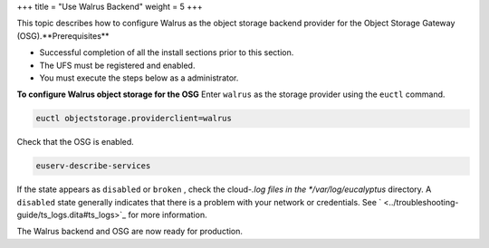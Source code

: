 +++
title = "Use Walrus Backend"
weight = 5
+++

..  _config_storage_walrus:

This topic describes how to configure Walrus as the object storage backend provider for the Object Storage Gateway (OSG).**Prerequisites** 

* Successful completion of all the install sections prior to this section. 

* The UFS must be registered and enabled. 

* You must execute the steps below as a administrator. 

**To configure Walrus object storage for the OSG** Enter ``walrus`` as the storage provider using the ``euctl`` command. 

.. code::

  euctl objectstorage.providerclient=walrus

Check that the OSG is enabled. 

.. code::

  euserv-describe-services

If the state appears as ``disabled`` or ``broken`` , check the cloud-*.log files in the */var/log/eucalyptus* directory. A ``disabled`` state generally indicates that there is a problem with your network or credentials. See ` <../troubleshooting-guide/ts_logs.dita#ts_logs>`_ for more information. 

The Walrus backend and OSG are now ready for production. 

